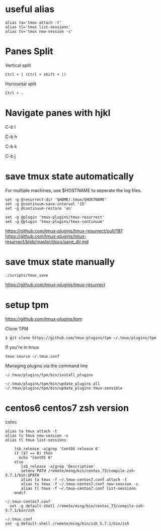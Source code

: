 * useful alias

#+BEGIN_EXAMPLE
  alias ta='tmux attach -t'
  alias tl='tmux list-sessions'
  alias ts='tmux new-session -s'
#+END_EXAMPLE

* Panes Split

Vertical split

#+BEGIN_EXAMPLE
  Ctrl + | (Ctrl + shift + |)
#+END_EXAMPLE

Horizontal split

#+BEGIN_EXAMPLE
  Ctrl + -
#+END_EXAMPLE

* Navigate panes with hjkl

C-b l

C-b h

C-b k

C-b j

* save tmux state automatically

For multiple machines, use $HOSTNAME to seperate the log files.

#+BEGIN_EXAMPLE
  set -g @resurrect-dir '$HOME/.tmux/$HOSTNAME'
  set -g @continuum-save-interval '15'
  set -g @continuum-restore 'on'

  set -g @plugin 'tmux-plugins/tmux-resurrect'
  set -g @plugin 'tmux-plugins/tmux-continuum'
#+END_EXAMPLE

https://github.com/tmux-plugins/tmux-resurrect/pull/197
https://github.com/tmux-plugins/tmux-resurrect/blob/master/docs/save_dir.md

* save tmux state manually

#+BEGIN_EXAMPLE
  ./scripts/tmux_save
#+END_EXAMPLE

https://github.com/tmux-plugins/tmux-resurrect

* setup tpm

https://github.com/tmux-plugins/tpm

Clone TPM

#+BEGIN_EXAMPLE
  $ git clone https://github.com/tmux-plugins/tpm ~/.tmux/plugins/tpm
#+END_EXAMPLE

If you're in tmux

#+BEGIN_EXAMPLE
  tmux source ~/.tmux.conf
#+END_EXAMPLE

Managing plugins via the command line

#+BEGIN_EXAMPLE
  ~/.tmux/plugins/tpm/bin/install_plugins

  ~/.tmux/plugins/tpm/bin/update_plugins all
  ~/.tmux/plugins/tpm/bin/update_plugins tmux-sensible
#+END_EXAMPLE

* centos6 centos7 zsh version

cshrc

#+BEGIN_EXAMPLE
  alias ta tmux attach -t
  alias ts tmux new-session -s
  alias tl tmux list-sessions

      lsb_release -a|grep 'CentOS release 6'
      if ($? == 0) then
        echo "CentOS 6"
      else
         lsb_release -a|grep 'Description'
         setenv PATH /remote/ming/bin/centos_73/compile-zsh-5.7.1/bin:$PATH
         alias ta tmux -f ~/.tmux-centos7.conf attach -t
         alias ts tmux -f ~/.tmux-centos7.conf new-session -s
         alias tl tmux -f ~/.tmux-centos7.conf list-sessions
      endif
#+END_EXAMPLE

#+BEGIN_EXAMPLE
  ~/.tmux-centos7.conf
    set -g default-shell /remote/ming/bin/centos_73/compile-zsh-5.7.1/bin/zsh

  ~/.tmux.conf
  set -g default-shell /remote/ming/bin/zsh_5.7.1/bin/zsh
#+END_EXAMPLE
